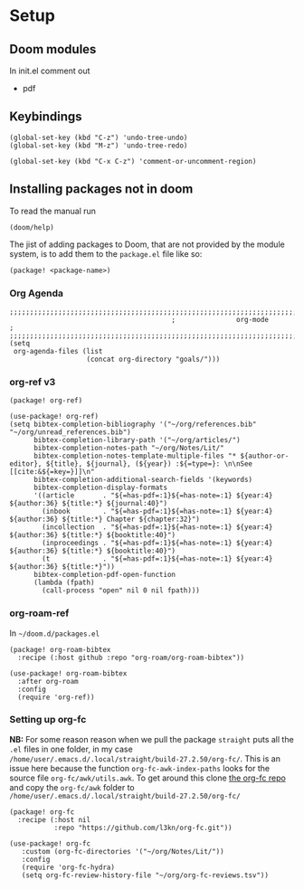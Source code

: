 
* Setup
** Doom modules
In init.el comment out
- pdf
** Keybindings
#+begin_src elisp
(global-set-key (kbd "C-z") 'undo-tree-undo)
(global-set-key (kbd "M-z") 'undo-tree-redo)

(global-set-key (kbd "C-x C-z") 'comment-or-uncomment-region)
#+end_src
** Installing packages not in doom
To read the manual run
#+begin_src elisp
(doom/help)
#+end_src

The jist of adding packages to Doom, that are not provided by the module system, is to add them to the =package.el= file like so:
#+begin_src elisp
(package! <package-name>)
#+end_src
*** Org Agenda
#+begin_src elisp :noweb yes :eval no :tangle config.el
;;;;;;;;;;;;;;;;;;;;;;;;;;;;;;;;;;;;;;;;;;;;;;;;;;;;;;;;;;;;;;;;;;;;;;;;;;;;;;;
                                        ;               org-mode              ;
;;;;;;;;;;;;;;;;;;;;;;;;;;;;;;;;;;;;;;;;;;;;;;;;;;;;;;;;;;;;;;;;;;;;;;;;;;;;;;;
(setq
 org-agenda-files (list
                   (concat org-directory "goals/")))
#+end_src


*** org-ref v3
#+begin_src elisp :noweb yes :eval no :tangle packages.el
(package! org-ref)
#+end_src

#+begin_src elisp :noweb yes :eval no :tangle config.el
(use-package! org-ref)
(setq bibtex-completion-bibliography '("~/org/references.bib" "~/org/unread_references.bib")
      bibtex-completion-library-path '("~/org/articles/")
      bibtex-completion-notes-path "~/org/Notes/Lit/"
      bibtex-completion-notes-template-multiple-files "* ${author-or-editor}, ${title}, ${journal}, (${year}) :${=type=}: \n\nSee [[cite:&${=key=}]]\n"
      bibtex-completion-additional-search-fields '(keywords)
      bibtex-completion-display-formats
      '((article       . "${=has-pdf=:1}${=has-note=:1} ${year:4} ${author:36} ${title:*} ${journal:40}")
        (inbook        . "${=has-pdf=:1}${=has-note=:1} ${year:4} ${author:36} ${title:*} Chapter ${chapter:32}")
        (incollection  . "${=has-pdf=:1}${=has-note=:1} ${year:4} ${author:36} ${title:*} ${booktitle:40}")
        (inproceedings . "${=has-pdf=:1}${=has-note=:1} ${year:4} ${author:36} ${title:*} ${booktitle:40}")
        (t             . "${=has-pdf=:1}${=has-note=:1} ${year:4} ${author:36} ${title:*}"))
      bibtex-completion-pdf-open-function
      (lambda (fpath)
        (call-process "open" nil 0 nil fpath)))
#+end_src
*** org-roam-ref
In =~/doom.d/packages.el=
#+begin_src elisp :noweb yes :eval no :tangle packages.el
(package! org-roam-bibtex
  :recipe (:host github :repo "org-roam/org-roam-bibtex"))
#+end_src


#+begin_src elisp :noweb yes :eval no :tangle config.el
(use-package! org-roam-bibtex
  :after org-roam
  :config
  (require 'org-ref))
#+end_src
*** Setting up org-fc
*NB:* For some reason reason when we pull the package =straight= puts all the =.el= files in one folder, in my case =/home/user/.emacs.d/.local/straight/build-27.2.50/org-fc/=. This is an issue here because the function =org-fc-awk-index-paths= looks for the source file =org-fc/awk/utils.awk=. To get around this clone [[https://github.com/l3kn/org-fc][the org-fc repo]] and copy the =org-fc/awk= folder to =/home/user/.emacs.d/.local/straight/build-27.2.50/org-fc/=

#+begin_src elisp :noweb yes :eval no :tangle packages.el
(package! org-fc
  :recipe (:host nil
           :repo "https://github.com/l3kn/org-fc.git"))
#+end_src

#+begin_src elisp :noweb yes :eval no :tangle config.el
(use-package! org-fc
   :custom (org-fc-directories '("~/org/Notes/Lit/"))
   :config
   (require 'org-fc-hydra)
   (setq org-fc-review-history-file "~/org/org-fc-reviews.tsv"))
#+end_src
